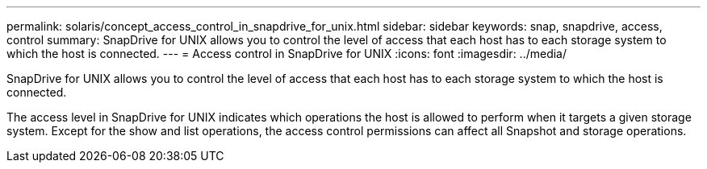---
permalink: solaris/concept_access_control_in_snapdrive_for_unix.html
sidebar: sidebar
keywords: snap, snapdrive, access, control
summary: SnapDrive for UNIX allows you to control the level of access that each host has to each storage system to which the host is connected.
---
= Access control in SnapDrive for UNIX
:icons: font
:imagesdir: ../media/

[.lead]
SnapDrive for UNIX allows you to control the level of access that each host has to each storage system to which the host is connected.

The access level in SnapDrive for UNIX indicates which operations the host is allowed to perform when it targets a given storage system. Except for the show and list operations, the access control permissions can affect all Snapshot and storage operations.
